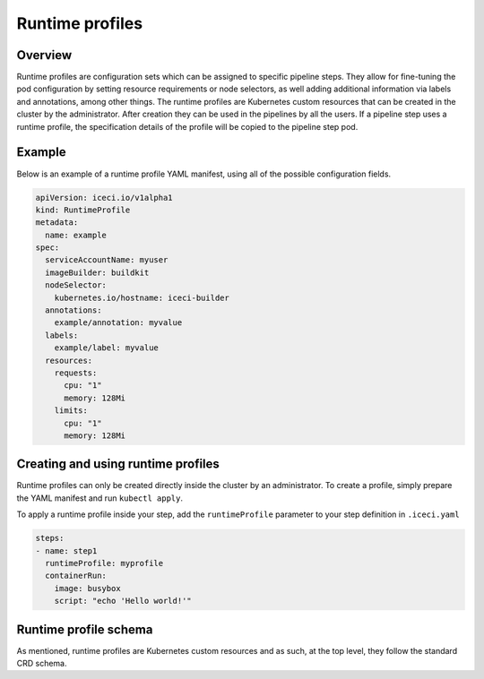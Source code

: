 .. _runtime-profiles-desc:

Runtime profiles
****************

Overview
++++++++

Runtime profiles are configuration sets which can be assigned to specific pipeline steps. They allow for fine-tuning the pod configuration by setting resource requirements or node selectors, as well adding additional information via labels and annotations, among other things. The runtime profiles are Kubernetes custom resources that can be created in the cluster by the administrator. After creation they can be used in the pipelines by all the users. If a pipeline step uses a runtime profile, the specification details of the profile will be copied to the pipeline step pod.


Example
+++++++

Below is an example of a runtime profile YAML manifest, using all of the possible configuration fields.

.. code-block:: yaml

  apiVersion: iceci.io/v1alpha1
  kind: RuntimeProfile
  metadata:
    name: example
  spec:
    serviceAccountName: myuser
    imageBuilder: buildkit
    nodeSelector:
      kubernetes.io/hostname: iceci-builder
    annotations:
      example/annotation: myvalue
    labels:
      example/label: myvalue
    resources:
      requests:
        cpu: "1"
        memory: 128Mi
      limits:
        cpu: "1"
        memory: 128Mi


Creating and using runtime profiles
+++++++++++++++++++++++++++++++++++

Runtime profiles can only be created directly inside the cluster by an administrator. To create a profile, simply prepare the YAML manifest and run ``kubectl apply``.

To apply a runtime profile inside your step, add the ``runtimeProfile`` parameter to your step definition in ``.iceci.yaml``

.. code-block:: yaml

  steps:
  - name: step1
    runtimeProfile: myprofile
    containerRun:
      image: busybox
      script: "echo 'Hello world!'"


Runtime profile schema
++++++++++++++++++++++

As mentioned, runtime profiles are Kubernetes custom resources and as such, at the top level, they follow the standard CRD schema.

.. py:attribute:: apiVersion
  :type: string

  The API version of the CRD. The value that should be used is ``iceci.io/v1alpha1``

.. py:attribute:: kind
  :type: string

  The kind of the CRD. The value that should be used is ``RuntimeProfile``

.. py:attribute:: metadata
  :type: map[string]string

  The metadata of the CRD. Should contain the ``name`` field, but additional values can be added if needed.

.. py:attribute:: spec
  :type: Object

  The specification of the runtime profile. It may contain any of the following.

  .. py:attribute:: serviceAccountName
    :type: string

    The name of the service account that will be used to run the pipeline step pod.

  .. py:attribute:: imageBuilder
    :type: string

    Name of the library that will be used to build Docker images in ``ContainerBuild`` steps. The possible values are ``kaniko`` and ``buildkit``. If this parameter isn't provided, all builds are done using ``kaniko``.

  .. py:attribute:: nodeSelector
    :type: map[string]string

    A map of node labels that will be used to determine which node pipeline step pod will be scheduled onto. This field follows the structure of the Kubernetes native node selector. For more information on node selectors, see the `node selector <https://kubernetes.io/docs/concepts/configuration/assign-pod-node/#nodeselector>`_ section in the Kubernetes documentation.

  .. py:attribute:: annotations
    :type: map[string]string

    A map of annotations that will be added to the pipeline step pod. For more information on annotations, see the `annotations section <https://kubernetes.io/docs/concepts/overview/working-with-objects/annotations/>`_ in the Kubernetes documentation.

  .. py:attribute:: labels
    :type: map[string]string

    A map of labels that will be added to the pipeline step pod. For more information on labels, see the `labels section <https://kubernetes.io/docs/concepts/overview/working-with-objects/labels/>`_ in the Kubernetes documentation.

    .. note::

      The ``iceci/*`` prefix is used internally by IceCI for both annotations and labels and shouldn't be used in runtime profiles. Any annotations or labels in the runtime profile spec starting with this prefix will be ignored and won't be added to the pod.

  .. py:attribute:: resources
    :type: Object

    A set of resource requirements that will be added to the pipeline step pod. This field follows the structure of the Kubernetes native resource requirements. For more information on resource requirements, see the `managing resources for containers section <https://kubernetes.io/docs/concepts/configuration/manage-resources-containers/>`_ in the Kubernetes documentation.



